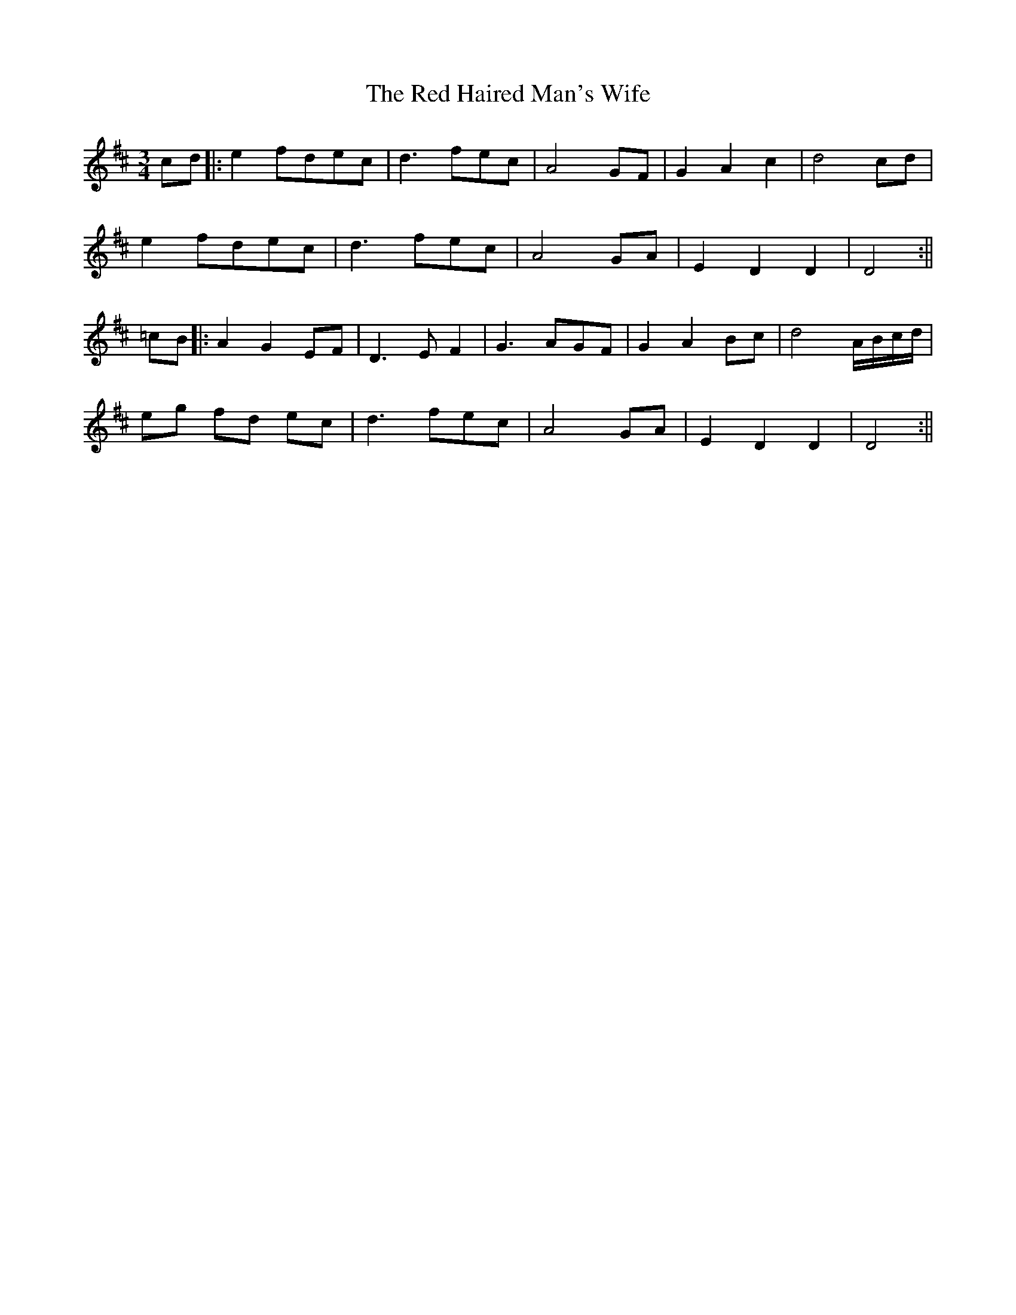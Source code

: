 X: 3
T: Red Haired Man's Wife, The
Z: Daemco
S: https://thesession.org/tunes/10986#setting20544
R: waltz
M: 3/4
L: 1/8
K: Dmaj
cd|:e2 fdec|d3 fec|A4 GF|G2 A2 c2|d4 cd|e2 fdec| d3 fec|A4 GA|E2 D2 D2|D4:||=cB|:A2 G2 EF|D3 EF2|G3 AGF|G2 A2 Bc|d4 A/2B/2c/2d/2|eg fd ec|d3 fec|A4 GA|E2 D2 D2| D4:||
